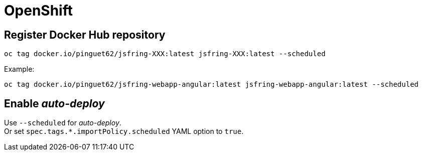 # OpenShift

## Register *Docker Hub* repository

[source,shell]
----
oc tag docker.io/pinguet62/jsfring-XXX:latest jsfring-XXX:latest --scheduled
----

Example:
[source,shell]
----
oc tag docker.io/pinguet62/jsfring-webapp-angular:latest jsfring-webapp-angular:latest --scheduled
----

## Enable _auto-deploy_

Use `--scheduled` for _auto-deploy_. +
Or set `spec.tags.*.importPolicy.scheduled` YAML option to `true`.
